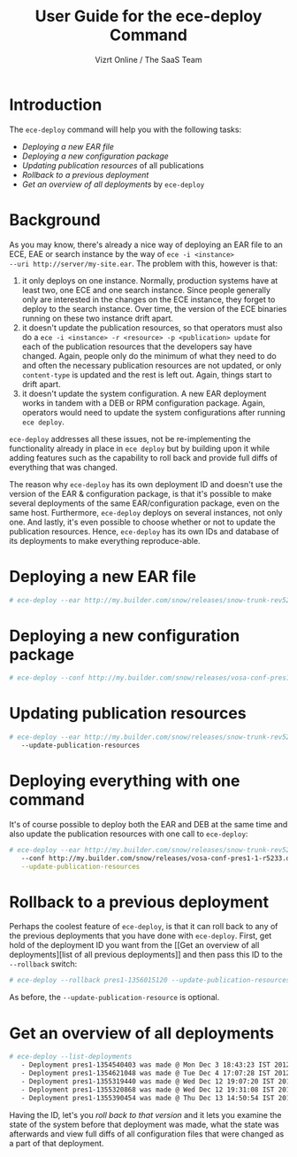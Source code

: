 #+TITLE: User Guide for the ece-deploy Command
#+AUTHOR: Vizrt Online / The SaaS Team
#+OPTIONS: H:6 num:5 toc:2

* Introduction
The =ece-deploy= command will help you with the following tasks:

- [[Deploying a new EAR file]]
- [[Deploying a new configuration package]]
- [[Updating publication resources]] of all publications
- [[Rollback to a previous deployment]]
- [[Get an overview of all deployments]] by =ece-deploy=

* Background
As you may know, there's already a nice way of deploying an EAR file
to an ECE, EAE or search instance by the way of =ece -i <instance>
--uri http://server/my-site.ear=. The problem with this, however is
that:
1. it only deploys on one instance. Normally, production systems have
   at least two, one ECE and one search instance. Since people
   generally only are interested in the changes on the ECE instance,
   they forget to deploy to the search instance. Over time, the
   version of the ECE binaries running on these two instance drift
   apart.
2. it doesn't update the publication resources, so that operators must
   also do a =ece -i <instance> -r <resource> -p <publication> update=
   for each of the publication resources that the developers say have
   changed. Again, people only do the minimum of what they need to do
   and often the necessary publication resources are not updated, or
   only =content-type= is updated and the rest is left out. Again,
   things start to drift apart.
3. it doesn't update the system configuration. A new EAR deployment
   works in tandem with a DEB or RPM configuration package. Again,
   operators would need to update the system configurations after
   running =ece deploy=.

=ece-deploy= addresses all these issues, not be re-implementing the
functionality already in place in =ece deploy= but by building upon it
while adding features such as the capability to roll back and provide
full diffs of everything that was changed.

The reason why =ece-deploy= has its own deployment ID and doesn't use
the version of the EAR & configuration package, is that it's possible
to make several deployments of the same EAR/configuration package,
even on the same host. Furthermore, =ece-deploy= deploys on several
instances, not only one. And lastly, it's even possible to choose
whether or not to update the publication resources. Hence,
=ece-deploy= has its own IDs and database of its deployments to make
everything reproduce-able.

* Deploying a new EAR file
#+BEGIN_SRC sh
# ece-deploy --ear http://my.builder.com/snow/releases/snow-trunk-rev5233-2012-10-04_1608.ear
#+END_SRC

* Deploying a new configuration package
#+BEGIN_SRC sh
# ece-deploy --conf http://my.builder.com/snow/releases/vosa-conf-pres1-1-r5233.deb
#+END_SRC

* Updating publication resources
#+BEGIN_SRC sh
# ece-deploy --ear http://my.builder.com/snow/releases/snow-trunk-rev5233-2012-10-04_1608.ear \
   --update-publication-resources
#+END_SRC

* Deploying everything with one command
It's of course possible to deploy both the EAR and DEB at the same
time and also update the publication resources with one call to
=ece-deploy=:

#+BEGIN_SRC sh
# ece-deploy --ear http://my.builder.com/snow/releases/snow-trunk-rev5233-2012-10-04_1608.ear \
   --conf http://my.builder.com/snow/releases/vosa-conf-pres1-1-r5233.deb \
   --update-publication-resources
#+END_SRC

* Rollback to a previous deployment
Perhaps the coolest feature of =ece-deploy=, is that it can roll back
to any of the previous deployments that you have done with
=ece-deploy=. First, get hold of the deployment ID you want from the [[Get an overview of all
 deployments][list of all previous deployments]] and then pass this ID to the
=--rollback= switch:

#+BEGIN_SRC sh
# ece-deploy --rollback pres1-1356015120 --update-publication-resources
#+END_SRC

As before, the =--update-publication-resource= is optional.

* Get an overview of all deployments
#+BEGIN_SRC sh
# ece-deploy --list-deployments
   - Deployment pres1-1354540403 was made @ Mon Dec 3 18:43:23 IST 2012
   - Deployment pres1-1354621048 was made @ Tue Dec 4 17:07:28 IST 2012
   - Deployment pres1-1355319440 was made @ Wed Dec 12 19:07:20 IST 2012
   - Deployment pres1-1355320868 was made @ Wed Dec 12 19:31:08 IST 2012
   - Deployment pres1-1355390454 was made @ Thu Dec 13 14:50:54 IST 2012
#+END_SRC

Having the ID, let's you [[Rollback to a previous version][roll back to that version]] and it lets you
examine the state of the system before that deployment was made, what
the state was afterwards and view full diffs of all configuration
files that were changed as a part of that deployment.
